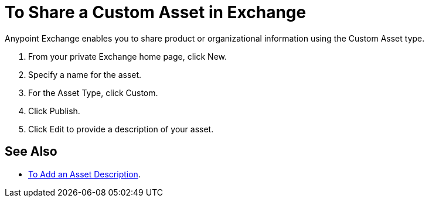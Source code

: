 = To Share a Custom Asset in Exchange

Anypoint Exchange enables you to share product or organizational information using the Custom Asset type. 

. From your private Exchange home page, click New.
. Specify a name for the asset.
. For the Asset Type, click Custom.
. Click Publish.
. Click Edit to provide a description of your asset.

== See Also

* link:/anypoint-exchange/to-add-a-description[To Add an Asset Description].